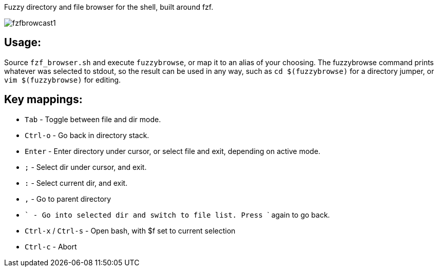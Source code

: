 
Fuzzy directory and file browser for the shell, built around fzf.

image:fzfbrowcast1.gif[]

== Usage:
Source `fzf_browser.sh` and execute `fuzzybrowse`, or map it to an alias of your choosing.
The fuzzybrowse command prints whatever was selected to stdout, so the result can be used in any way, such as
`cd $(fuzzybrowse)` for a directory jumper, or `vim $(fuzzybrowse)` for editing.

== Key mappings:
* `Tab` - Toggle between file and dir mode.
* `Ctrl-o` - Go back in directory stack.
* `Enter` - Enter directory under cursor, or select file and exit, depending on active mode.
* `;` - Select dir under cursor, and exit.
* `:` - Select current dir, and exit.
* `,` - Go to parent directory
* ``` - Go into selected dir and switch to file list. Press ``` again to go back.
* `Ctrl-x` / `Ctrl-s` - Open bash, with $f set to current selection
* `Ctrl-c` - Abort

